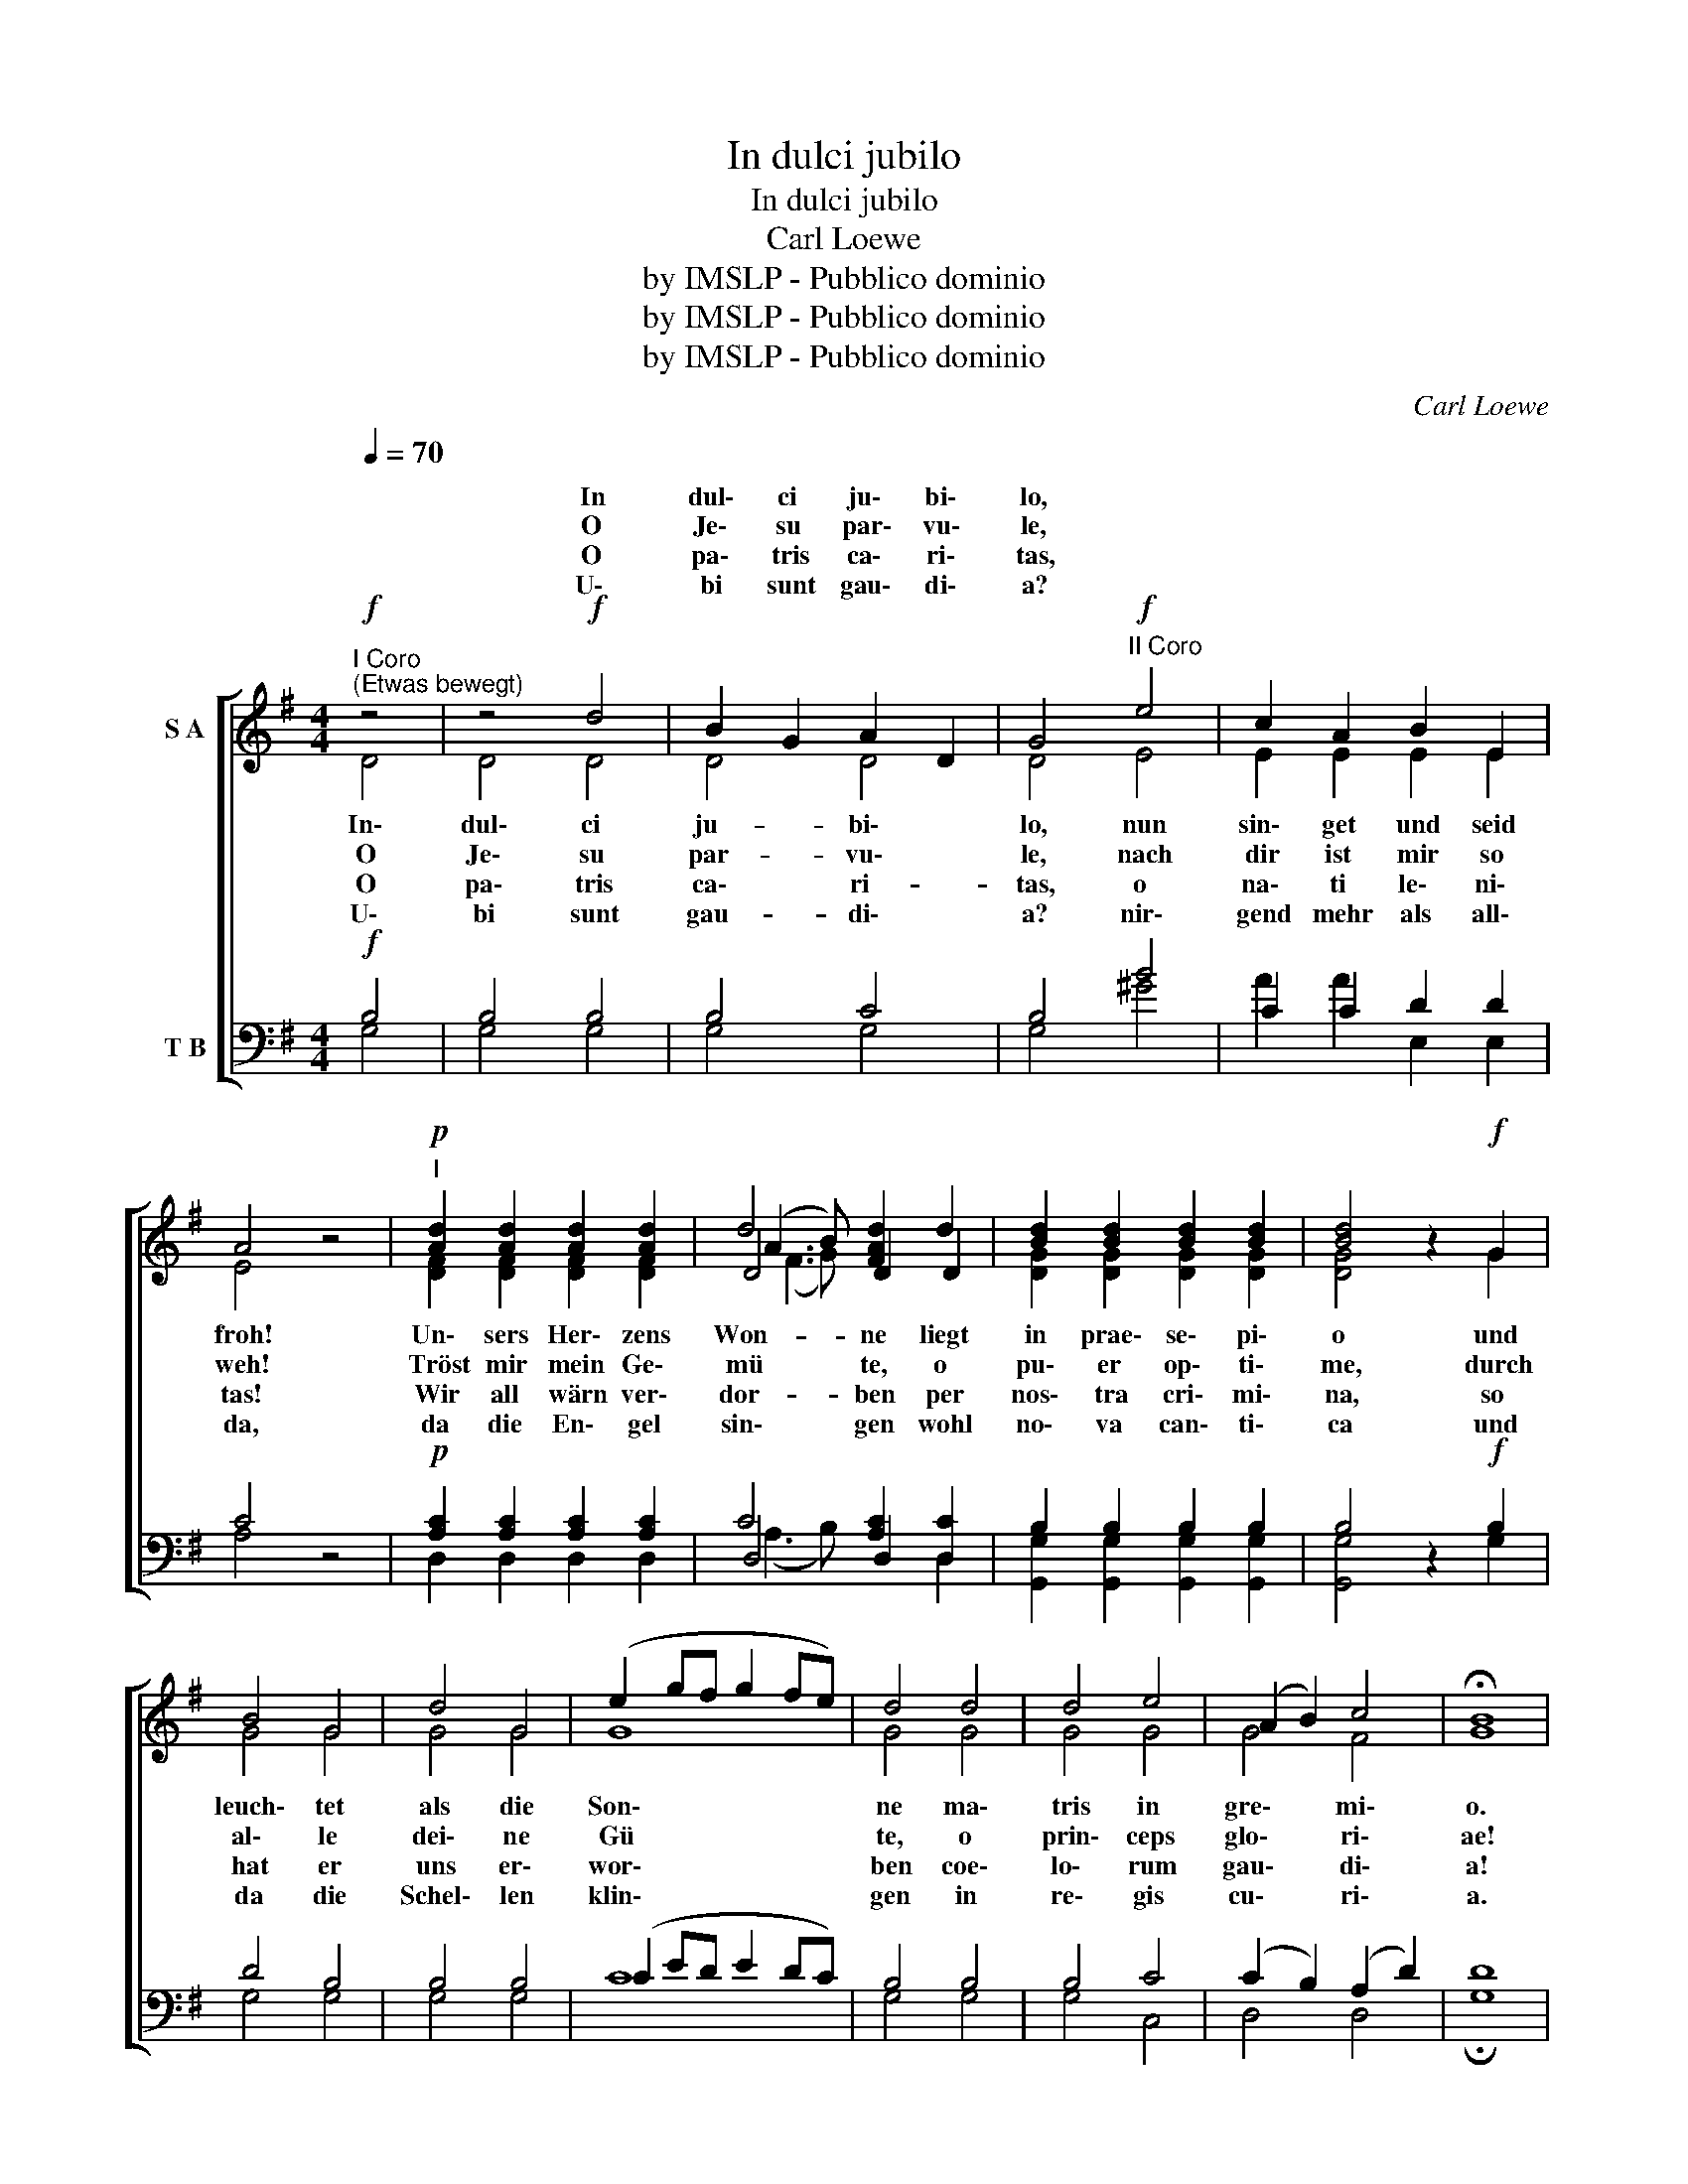 X:1
T:In dulci jubilo
T:In dulci jubilo
T:Carl Loewe
T:by IMSLP - Pubblico dominio
T:by IMSLP - Pubblico dominio
T:by IMSLP - Pubblico dominio
C:Carl Loewe
Z:by IMSLP - Pubblico dominio
%%score [ ( 1 2 3 4 ) ( 5 6 7 ) ]
L:1/8
Q:1/4=70
M:4/4
K:G
V:1 treble nm="S A"
V:2 treble 
V:3 treble 
V:4 treble 
V:5 bass nm="T B"
V:6 bass 
V:7 bass 
V:1
"^I Coro""^(Etwas bewegt)"!f! z4 | z4!f! d4 | B2 G2 A2 D2 | G4"^II Coro"!f! e4 | c2 A2 B2 E2 | %5
w: |In|dul\- ci ju\- bi\-|lo, *||
w: |O|Je\- su par\- vu\-|le, *||
w: |O|pa\- tris ca\- ri\-|tas, *||
w: |U\-|bi sunt gau\- di\-|a? *||
 A4 z4 |!p!"^I" [Ad]2 [Ad]2 [Ad]2 [Ad]2 | d4 [FAd]2 d2 | [Bd]2 [Bd]2 [Bd]2 [Bd]2 | [Bd]4 z2!f! G2 | %10
w: |||||
w: |||||
w: |||||
w: |||||
 B4 G4 | d4 G4 | (e2 gf g2 fe) | d4 d4 | d4 e4 | (A2 B2) c4 | !fermata!B8 | %17
w: |||||||
w: |||||||
w: |||||||
w: |||||||
"^II"!p!"^Breiter" E4 A4 | G4 F4 | !fermata!G8 |"^I"!f! [Ee]4 [Ac]4 | [GA]4 [Fd]4 | %22
w: |||||
w: |||||
w: |||||
w: |||||
 !fermata!G8!D.C.! |] %23
w: |
w: |
w: |
w: |
V:2
 D4 | D4 D4 | D4 D4 | D4 E4 | E2 E2 E2 E2 | E4 x4 | [DF]2 [DF]2 [DF]2 [DF]2 | D4 D2 D2 | %8
w: In\-|dul\- ci|ju- bi\-|lo, nun|sin\- get und seid|froh!|Un\- sers Her\- zens|Won- ne liegt|
w: O|Je\- su|par- vu\-|le, nach|dir ist mir so|weh!|Tröst mir mein Ge\-|mü te, o|
w: O|pa\- tris|ca\- ri-|tas, o|na\- ti le\- ni\-|tas!|Wir all wärn ver\-|dor- ben per|
w: U\-|bi sunt|gau- di\-|a? nir\-|gend mehr als all\-|da,|da die En\- gel|sin\- gen wohl|
 [DG]2 [DG]2 [DG]2 [DG]2 | [DG]4 x2 G2 | G4 G4 | G4 G4 | G8 | G4 G4 | G4 G4 | G4 F4 | G8 | E4 E4 | %18
w: in prae\- se\- pi\-|o und|leuch\- tet|als die|Son\-|ne ma\-|tris in|gre\- mi\-|o.|Al\- pha|
w: pu\- er op\- ti\-|me, durch|al\- le|dei\- ne|Gü|te, o|prin\- ceps|glo\- ri\-|ae!|Tra\- he|
w: nos\- tra cri\- mi\-|na, so|hat er|uns er\-|wor\-|ben coe\-|lo\- rum|gau\- di\-|a!|E\- ya,|
w: no\- va can\- ti\-|ca und|da die|Schel\- len|klin\-|gen in|re\- gis|cu\- ri\-|a.|E\- ya|
 D4 C4 | B,8 | E4 E4 | D4 C4 | B,8 |] %23
w: es et|O,|Al\- pha|es et|O!|
w: me post|te,|tra\- he|me post|te!|
w: wärn wir|da,|e\- ya,|wärn wir\-|da!|
w: wärn wir|da,|e\- ya,|wärn wir\-|da!|
V:3
 x4 | x8 | x8 | x8 | x8 | x8 | x8 | (A3 B) x4 | x8 | x8 | x8 | x8 | x8 | x8 | x8 | x8 | x8 | x8 | %18
 x8 | x8 | x8 | x8 | G8 |] %23
V:4
 x4 | x8 | x8 | x8 | x8 | x8 | x8 | (F3 G) x4 | x8 | x8 | x8 | x8 | x8 | x8 | x8 | x8 | x8 | x8 | %18
 x8 | x8 | x8 | x8 | x8 |] %23
V:5
!f! B,4 | B,4 B,4 | B,4 C4 | B,4 B4 | C2 C2 D2 D2 | C4 z4 |!p! [A,C]2 [A,C]2 [A,C]2 [A,C]2 | %7
 C4 [A,C]2 [D,C]2 | B,2 B,2 B,2 B,2 | B,4 z2!f! B,2 | D4 B,4 | B,4 B,4 | (C2 ED E2 DC) | B,4 B,4 | %14
 B,4 C4 | (C2 B,2) (A,2 D2) | D8 |!p! C4 C4 | B4 A4 | !fermata!G8 |!f! G4 A4 | A4 A4 | G8 |] %23
V:6
 G,4 | G,4 G,4 | G,4 G,4 | G,4 ^G4 | A2 A2 E,2 E,2 | A,4 x4 | D,2 D,2 D,2 D,2 | D,4 D,2 D,2 | %8
 [G,,G,]2 [G,,G,]2 [G,,G,]2 [G,,G,]2 | [G,,G,]4 x2 G,2 | G,4 G,4 | G,4 G,4 | C8 | G,4 G,4 | %14
 G,4 C,4 | D,4 D,4 | !fermata!G,8 | C,4 C,4 | D,4 D,4 | E,8 | C,4 C,4 | D,4 E,4 | !fermata!G,8 |] %23
V:7
 x4 | x8 | x8 | x8 | x8 | x8 | x8 | (A,3 B,) x4 | x8 | x8 | x8 | x8 | x8 | x8 | x8 | x8 | x8 | x8 | %18
 x8 | x8 | x8 | x8 | x8 |] %23

